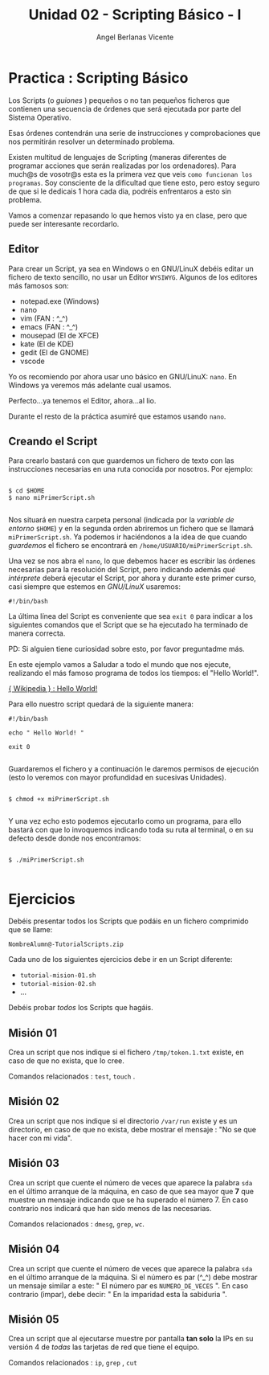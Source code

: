 #+Title: Unidad 02 - Scripting Básico - I
#+Author: Angel Berlanas Vicente

#+LATEX_HEADER: \hypersetup{colorlinks=true,urlcolor=blue}

#+LATEX_HEADER: \usepackage{fancyhdr}
#+LATEX_HEADER: \fancyhead{} % clear all header fields
#+LATEX_HEADER: \pagestyle{fancy}
#+LATEX_HEADER: \fancyhead[R]{1-SMX:SOM - Practica}
#+LATEX_HEADER: \fancyhead[L]{Unidad 02: Practica]}

#+LATEX_HEADER:\usepackage{wallpaper}
#+LATEX_HEADER: \ULCornerWallPaper{0.9}{../rsrc/logos/header_europa.png}
#+LATEX_HEADER: \CenterWallPaper{0.7}{../rsrc/logos/watermark_1.png}

\newpage
* Practica : Scripting Básico

  Los Scripts (o /guiones/ ) pequeños o no tan pequeños ficheros que contienen
  una secuencia de órdenes que será ejecutada por parte del Sistema Operativo.

  Esas órdenes contendrán una serie de instrucciones y comprobaciones que nos 
  permitirán resolver un determinado problema.

  Existen multitud de lenguajes de Scripting (maneras diferentes de programar
  acciones que serán realizadas por los ordenadores). Para much@s de vosotr@s 
  esta es la primera vez que veis ~como funcionan los programas~. Soy consciente
  de la dificultad que tiene esto, pero estoy seguro de que si le dedicais 
  1 hora cada dia, podréis enfrentaros a esto sin problema.

  Vamos a comenzar repasando lo que hemos visto ya en clase, pero que puede ser 
  interesante recordarlo.

** Editor

  Para crear un Script, ya sea en Windows o en GNU/LinuX debéis editar un fichero
  de texto sencillo, no usar un Editor ~WYSIWYG~. Algunos de los editores más famosos
  son:

  * notepad.exe (Windows)
  * nano
  * vim   (FAN : ^_^)
  * emacs (FAN : ^_^)
  * mousepad (El de XFCE)
  * kate     (El de KDE)
  * gedit    (El de GNOME)
  * vscode   

  Yo os recomiendo por ahora usar uno básico en GNU/LinuX: ~nano~. En Windows
  ya veremos más adelante cual usamos.

  Perfecto...ya tenemos el Editor, ahora...al lio.

  Durante el resto de la práctica asumiré que estamos usando ~nano~.

** Creando el Script

   Para crearlo bastará con que guardemos un fichero de texto con las instrucciones necesarias
   en una ruta conocida por nosotros. Por ejemplo:


   #+BEGIN_SRC shell
   
   $ cd $HOME
   $ nano miPrimerScript.sh
   
   #+END_SRC

   Nos situará en nuestra carpeta personal (indicada por la /variable de entorno/ ~$HOME~)  y 
   en la segunda orden abriremos un fichero que se llamará ~miPrimerScript.sh~. Ya podemos ir 
   haciéndonos a la idea de que cuando /guardemos/ el fichero se encontrará en ~/home/USUARIO/miPrimerScript.sh~.

   Una vez se nos abra el ~nano~, lo que debemos hacer es escribir las órdenes necesarias para
   la resolución del Script, pero indicando además /qué intérprete/ deberá ejecutar el Script, por ahora
   y durante este primer curso, casi siempre que estemos en /GNU/LinuX/ usaremos:

   #+BEGIN_SRC shell
   #!/bin/bash
   #+END_SRC

   
   La última línea del Script es conveniente que sea ~exit 0~ para indicar a los siguientes comandos 
   que el Script que se ha ejecutado ha terminado de manera correcta.

   PD: Si alguien tiene curiosidad sobre esto, por favor preguntadme más.

   En este ejemplo vamos a Saludar a todo el mundo que nos ejecute, realizando el más famoso
   programa de todos los tiempos: el "Hello World!".

   [[https://en.wikipedia.org/wiki/%2522Hello,_World!%2522_program][{ Wikipedia } : Hello World!]]

   
   Para ello nuestro script quedará de la siguiente manera:

   #+BEGIN_SRC shell
   #!/bin/bash

   echo " Hello World! "

   exit 0

   #+END_SRC

   Guardaremos el fichero y a continuación le daremos permisos de ejecución (esto lo veremos con mayor profundidad
   en sucesivas Unidades).

   #+BEGIN_SRC shell

   $ chmod +x miPrimerScript.sh

   #+END_SRC


   Y una vez echo esto podemos ejecutarlo como un programa, para ello bastará con que 
   lo invoquemos indicando toda su ruta al terminal, o en su defecto desde donde nos encontramos:

   #+BEGIN_SRC shell

   $ ./miPrimerScript.sh

   #+END_SRC


\newpage   
* Ejercicios

  Debéis presentar todos los Scripts que podáis en un fichero comprimido que se llame:

  ~NombreAlumn@-TutorialScripts.zip~

  Cada uno de los siguientes ejercicios debe ir en un Script diferente:

  * ~tutorial-mision-01.sh~
  * ~tutorial-mision-02.sh~
  * ...

  Debéis probar /todos/ los Scripts que hagáis. 


** Misión 01    

   Crea un script que nos indique si el fichero ~/tmp/token.1.txt~ existe, en caso de que 
   no exista, que lo cree.

   Comandos relacionados : ~test~, ~touch~ .

** Misión 02

   Crea un script que nos indique si el directorio ~/var/run~ existe y es un directorio, en caso 
   de que no exista, debe mostrar el mensaje : "No se que hacer con mi vida".

** Misión 03

   Crea un script que cuente el número de veces que aparece la palabra ~sda~ en el último arranque
   de la máquina, en caso de que sea mayor que *7* que muestre un mensaje indicando que se ha superado
   el número 7. En caso contrario nos indicará que han sido menos de las necesarias.

   Comandos relacionados : ~dmesg~, ~grep~, ~wc~.

** Misión 04

   Crea un script que cuente el número de veces que aparece la palabra ~sda~ en el último arranque
   de la máquina. Si el número es par (^_^) debe mostrar un mensaje similar a este: 
   " El número par es ~NUMERO_DE_VECES~ ".
   En caso contrario (impar), debe decir: " En la imparidad esta la sabiduria ".

** Misión 05

   Crea un script que al ejecutarse muestre por pantalla *tan solo* la IPs en su versión 4 de /todas/ las tarjetas de red
   que tiene el equipo. 
   
   Comandos relacionados : ~ip~, ~grep~ , ~cut~



   
